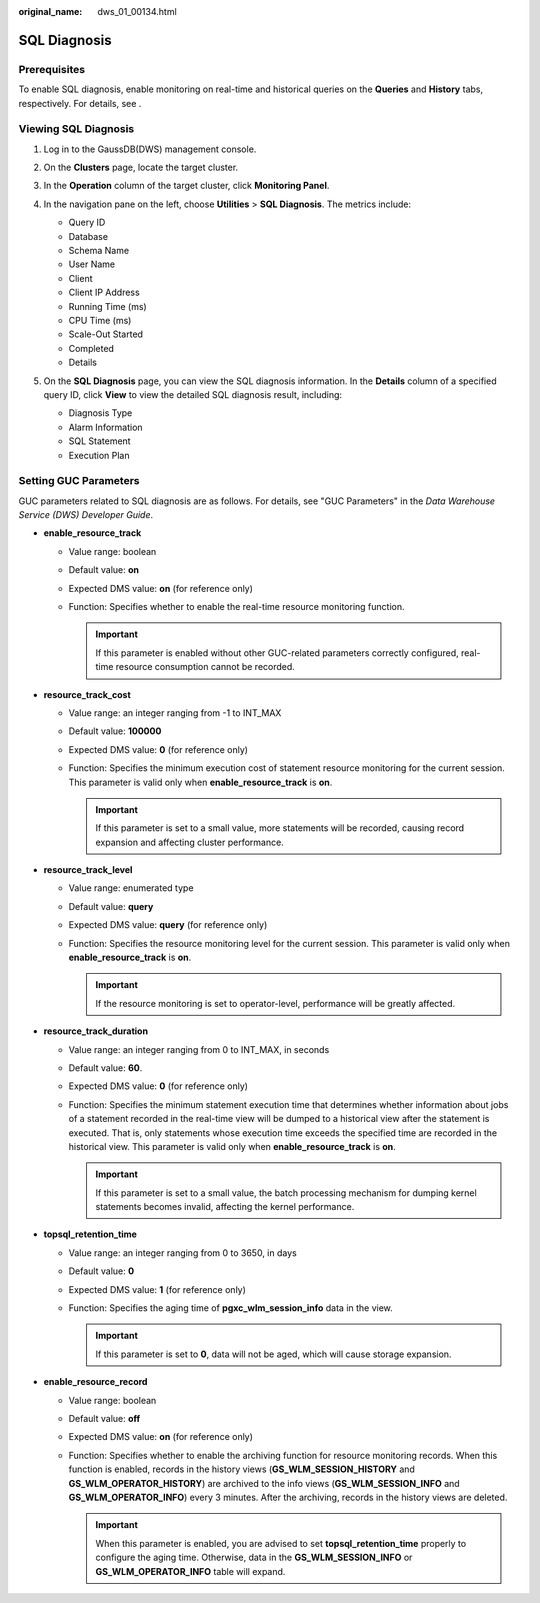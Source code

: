 :original_name: dws_01_00134.html

.. _dws_01_00134:

SQL Diagnosis
=============

Prerequisites
-------------

To enable SQL diagnosis, enable monitoring on real-time and historical queries on the **Queries** and **History** tabs, respectively. For details, see .

Viewing SQL Diagnosis
---------------------

#. Log in to the GaussDB(DWS) management console.

#. On the **Clusters** page, locate the target cluster.

#. In the **Operation** column of the target cluster, click **Monitoring Panel**.

#. In the navigation pane on the left, choose **Utilities** > **SQL Diagnosis**. The metrics include:

   -  Query ID
   -  Database
   -  Schema Name
   -  User Name
   -  Client
   -  Client IP Address
   -  Running Time (ms)
   -  CPU Time (ms)
   -  Scale-Out Started
   -  Completed
   -  Details

#. On the **SQL Diagnosis** page, you can view the SQL diagnosis information. In the **Details** column of a specified query ID, click **View** to view the detailed SQL diagnosis result, including:

   -  Diagnosis Type
   -  Alarm Information
   -  SQL Statement
   -  Execution Plan

   |image1|

.. _en-us_topic_0000001134400694__en-us_topic_0000001076708521_section3665174263916:

Setting GUC Parameters
----------------------

GUC parameters related to SQL diagnosis are as follows. For details, see "GUC Parameters" in the *Data Warehouse Service (DWS) Developer Guide*.

-  **enable_resource_track**

   -  Value range: boolean
   -  Default value: **on**
   -  Expected DMS value: **on** (for reference only)
   -  Function: Specifies whether to enable the real-time resource monitoring function.

      .. important::

         If this parameter is enabled without other GUC-related parameters correctly configured, real-time resource consumption cannot be recorded.

-  **resource_track_cost**

   -  Value range: an integer ranging from -1 to INT_MAX
   -  Default value: **100000**
   -  Expected DMS value: **0** (for reference only)
   -  Function: Specifies the minimum execution cost of statement resource monitoring for the current session. This parameter is valid only when **enable_resource_track** is **on**.

      .. important::

         If this parameter is set to a small value, more statements will be recorded, causing record expansion and affecting cluster performance.

-  **resource_track_level**

   -  Value range: enumerated type
   -  Default value: **query**
   -  Expected DMS value: **query** (for reference only)
   -  Function: Specifies the resource monitoring level for the current session. This parameter is valid only when **enable_resource_track** is **on**.

      .. important::

         If the resource monitoring is set to operator-level, performance will be greatly affected.

-  **resource_track_duration**

   -  Value range: an integer ranging from 0 to INT_MAX, in seconds
   -  Default value: **60**.
   -  Expected DMS value: **0** (for reference only)
   -  Function: Specifies the minimum statement execution time that determines whether information about jobs of a statement recorded in the real-time view will be dumped to a historical view after the statement is executed. That is, only statements whose execution time exceeds the specified time are recorded in the historical view. This parameter is valid only when **enable_resource_track** is **on**.

      .. important::

         If this parameter is set to a small value, the batch processing mechanism for dumping kernel statements becomes invalid, affecting the kernel performance.

-  **topsql_retention_time**

   -  Value range: an integer ranging from 0 to 3650, in days
   -  Default value: **0**
   -  Expected DMS value: **1** (for reference only)
   -  Function: Specifies the aging time of **pgxc_wlm_session_info** data in the view.

      .. important::

         If this parameter is set to **0**, data will not be aged, which will cause storage expansion.

-  **enable_resource_record**

   -  Value range: boolean
   -  Default value: **off**
   -  Expected DMS value: **on** (for reference only)
   -  Function: Specifies whether to enable the archiving function for resource monitoring records. When this function is enabled, records in the history views (**GS_WLM_SESSION_HISTORY** and **GS_WLM_OPERATOR_HISTORY**) are archived to the info views (**GS_WLM_SESSION_INFO** and **GS_WLM_OPERATOR_INFO**) every 3 minutes. After the archiving, records in the history views are deleted.

      .. important::

         When this parameter is enabled, you are advised to set **topsql_retention_time** properly to configure the aging time. Otherwise, data in the **GS_WLM_SESSION_INFO** or **GS_WLM_OPERATOR_INFO** table will expand.

.. |image1| image:: /_static/images/en-us_image_0000001180320279.png
